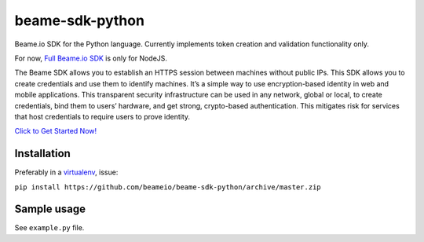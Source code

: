 beame-sdk-python
================

Beame.io SDK for the Python language. Currently implements token creation and validation functionality only.

For now, `Full Beame.io SDK <https://github.com/beameio/beame-sdk>`_ is only for NodeJS.

The Beame SDK allows you to establish an HTTPS session between machines without public IPs. This SDK  allows you to create credentials and use them to identify machines. It’s a simple way to use encryption-based identity in web and mobile applications. This transparent security infrastructure can be used in any network, global or local, to create credentials, bind them to users’ hardware, and get strong, crypto-based authentication. This mitigates risk for services that host credentials to require users to prove identity.



`Click to Get Started Now! <https://ypxf72akb6onjvrq.ohkv8odznwh5jpwm.v1.p.beameio.net/>`_


Installation
------------

Preferably in a `virtualenv <https://virtualenv.pypa.io/en/stable/>`_, issue:

``pip install https://github.com/beameio/beame-sdk-python/archive/master.zip``

Sample usage
------------

See ``example.py`` file.
